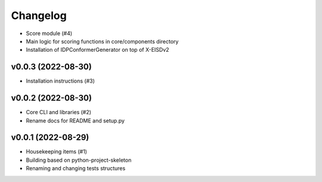 
Changelog
=========

* Score module (#4)
* Main logic for scoring functions in core/components directory
* Installation of IDPConformerGenerator on top of X-EISDv2

v0.0.3 (2022-08-30)
------------------------------------------------------------

* Installation instructions (#3)

v0.0.2 (2022-08-30)
------------------------------------------------------------

* Core CLI and libraries (#2)
* Rename docs for README and setup.py

v0.0.1 (2022-08-29)
------------------------------------------------------------

* Housekeeping items (#1)
* Building based on python-project-skeleton
* Renaming and changing tests structures
